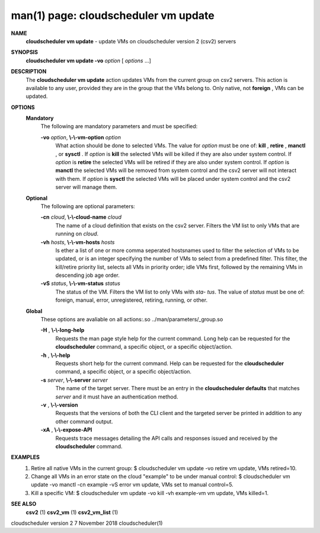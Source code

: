 .. File generated by /hepuser/crlb/Git/cloudscheduler/utilities/cli_doc_to_rst - DO NOT EDIT
..
.. To modify the contents of this file:
..   1. edit the man page file(s) ".../cloudscheduler/cli/man/csv2_vm_update.1"
..   2. run the utility ".../cloudscheduler/utilities/cli_doc_to_rst"
..

man(1) page: cloudscheduler vm update
=====================================

 
 
 
**NAME**  
       **cloudscheduler  vm  update** 
       -  update  VMs  on cloudscheduler version 2 
       (csv2) servers
 
**SYNOPSIS**  
       **cloudscheduler vm update -vo** *option*
       [ *options*
       ...] 
 
**DESCRIPTION**  
       The **cloudscheduler vm update** 
       action updates VMs from the current  group 
       on  csv2  servers.  This action is available to any user, provided they
       are in the group that the VMs belong to.  Only native, not **foreign** , 
       VMs 
       can be updated.
 
**OPTIONS**  
   **Mandatory**  
       The following are mandatory parameters and must be specified:
 
       **-vo** *option*,  **\\-\\-vm-option** *option* 
              What  action  should  be  done  to  selected VMs.  The value for
              *option*
              must be one of: **kill** ,  **retire** ,  **manctl** , 
              or **sysctl** . 
              If 
              *option*
              is **kill** 
              the selected VMs will be killed if they are also 
              under system control.  If *option*
              is **retire** 
              the selected VMs will 
              be  retired if they are also under system control.  If *option*
              is 
              **manctl** 
              the selected VMs will be removed from system control  and 
              the  csv2  server  will  not  interact  with them.  If *option*
              is 
              **sysctl** 
              the selected VMs will be placed under system control  and 
              the csv2 server will manage them.
 
   **Optional**  
       The following are optional parameters:
 
       **-cn** *cloud*,  **\\-\\-cloud-name** *cloud* 
              The  name  of a cloud definition that exists on the csv2 server.
              Filters the VM list to only VMs that are running on *cloud*.  
 
       **-vh** *hosts*,  **\\-\\-vm-hosts** *hosts* 
              Is ether a list of one or more comma seperated  hostsnames  used
              to  filter  the selection of VMs to be updated, or is an integer
              specifying the number of VMs to select from a predefined filter.
              This  filter,  the kill/retire priority list, selects all VMs in
              priority order; idle VMs first, followed by the remaining VMs in
              descending job age order.
 
       **-vS** *status*,  **\\-\\-vm-status** *status* 
              The status of the VM.  Filters the VM list to only VMs with *sta-* 
              *tus*. 
              The value of *status*
              must  be  one  of:  foreign,  manual, 
              error, unregistered, retiring, running, or other.
 
   **Global**  
       These   options   are   avaliable  on  all  actions:.so  
       ../man/parameters/_group.so
 
       **-H** ,  **\\-\\-long-help**  
              Requests the man page style help for the current command.   Long
              help can be requested for the **cloudscheduler** 
              command, a specific 
              object, or a specific object/action.
 
       **-h** ,  **\\-\\-help**  
              Requests short help  for  the  current  command.   Help  can  be
              requested  for the **cloudscheduler** 
              command, a specific object, or 
              a specific object/action.
 
       **-s** *server*,  **\\-\\-server** *server* 
              The name of the target server.  There must be an  entry  in  the
              **cloudscheduler  defaults** 
              that matches *server*
              and it must have an 
              authentication method.
 
       **-v** ,  **\\-\\-version**  
              Requests that the versions of both the CLI client and  the  
              targeted server be printed in addition to any other command output.
 
       **-xA** ,  **\\-\\-expose-API**  
              Requests  trace  messages  detailing the API calls and responses
              issued and received by the **cloudscheduler** 
              command. 
 
**EXAMPLES**  
       1.     Retire all native VMs in the current group:
              $ cloudscheduler vm update -vo retire
              vm update, VMs retired=10.
 
       2.     Change all VMs in an error state on the cloud  "example"  to  be
              under manual control:
              $ cloudscheduler vm update -vo manctl -cn example -vS error
              vm update, VMs set to manual control=5.
 
       3.     Kill  a  specific  VM:  $  cloudscheduler vm update -vo kill -vh
              example-vm vm update, VMs killed=1.
 
**SEE ALSO**  
       **csv2** 
       (1) **csv2_vm** 
       (1) **csv2_vm_list** 
       (1) 
 
 
 
cloudscheduler version 2        7 November 2018              cloudscheduler(1)
 
